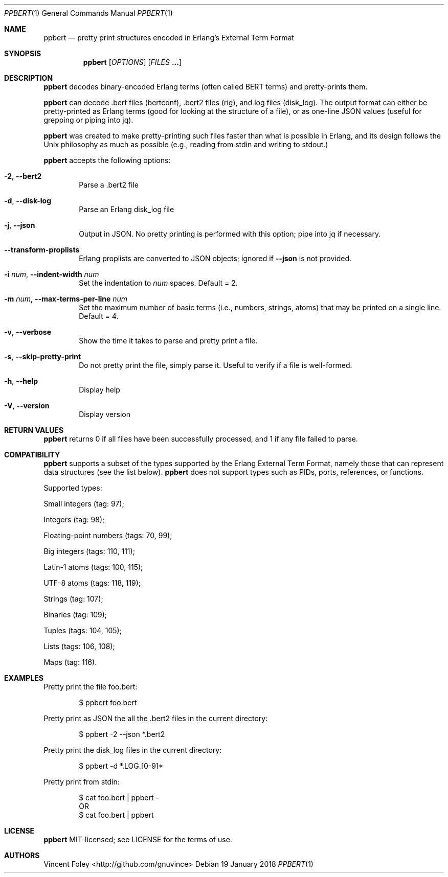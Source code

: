 .Dd 19 January 2018
.Dt PPBERT 1
.Os
.Sh NAME
.Nm ppbert
.Nd pretty print structures encoded in Erlang's External Term Format
.Sh SYNOPSIS
.Nm
.Op Ar OPTIONS
.Op Ar FILES Nm ...
.Sh DESCRIPTION
.Nm
decodes binary-encoded Erlang terms (often called BERT terms) and pretty-prints them.
.Pp
.Nm
can decode .bert files (bertconf), .bert2 files (rig), and log files (disk_log).
The output format can either be pretty-printed as Erlang terms
(good for looking at the structure of a file),
or as one-line JSON values (useful for grepping or piping into jq).
.Pp
.Nm
was created to make pretty-printing such files faster than what
is possible in Erlang, and its design follows the Unix philosophy
as much as possible (e.g., reading from
.Em
stdin
and writing to
.Em
stdout.)
.Pp
.Nm
accepts the following options:
.Bl -tag -width left
.It Fl 2 , Fl -bert2
Parse a .bert2 file
.It Fl d , Fl -disk-log
Parse an Erlang disk_log file
.It Fl j , Fl -json
Output in JSON. No pretty printing is performed
with this option; pipe into jq if necessary.
.It Fl -transform-proplists
Erlang proplists are converted to JSON objects;
ignored if
.Fl -json
is not provided.
.It Fl i Ar num , Fl -indent-width Ar num
Set the indentation to
.Ar num
spaces. Default = 2.
.It Fl m Ar num , Fl -max-terms-per-line Ar num
Set the maximum number of basic terms
(i.e., numbers, strings, atoms)
that may be printed on a single line.
Default = 4.
.It Fl v , -verbose
Show the time it takes to parse and pretty print
a file.
.It Fl s , -skip-pretty-print
Do not pretty print the file, simply parse it.
Useful to verify if a file is well-formed.
.It Fl h , -help
Display help
.It Fl V , -version
Display version
.El
.Sh RETURN VALUES
.Nm
returns 0 if all files have been successfully processed,
and 1 if any file failed to parse.
.Sh COMPATIBILITY
.Nm
supports a subset of the types supported by the
Erlang External Term Format, namely those that can
represent data structures (see the list below).
.Nm
does not support types such as PIDs, ports,
references, or functions.
.Pp
Supported types:
.Bl -item
.It
Small integers (tag: 97);
.It
Integers (tag: 98);
.It
Floating-point numbers (tags: 70, 99);
.It
Big integers (tags: 110, 111);
.It
Latin-1 atoms (tags: 100, 115);
.It
UTF-8 atoms (tags: 118, 119);
.It
Strings (tag: 107);
.It
Binaries (tag: 109);
.It
Tuples (tags: 104, 105);
.It
Lists (tags: 106, 108);
.It
Maps (tag: 116).
.El
.Sh EXAMPLES
Pretty print the file foo.bert:
.Bd -literal -offset indent
$ ppbert foo.bert
.Ed
.Pp
Pretty print as JSON the all the .bert2 files in the current directory:
.Bd -literal -offset indent
$ ppbert -2 --json *.bert2
.Ed
.Pp
Pretty print the disk_log files in the current directory:
.Bd -literal -offset indent
$ ppbert -d *.LOG.[0-9]*
.Ed
.Pp
Pretty print from stdin:
.Bd -literal -offset indent
$ cat foo.bert | ppbert -
OR
$ cat foo.bert | ppbert
.Ed
.Sh LICENSE
.Nm
MIT-licensed; see LICENSE for the terms of use.
.Sh AUTHORS
Vincent Foley <http://github.com/gnuvince>
